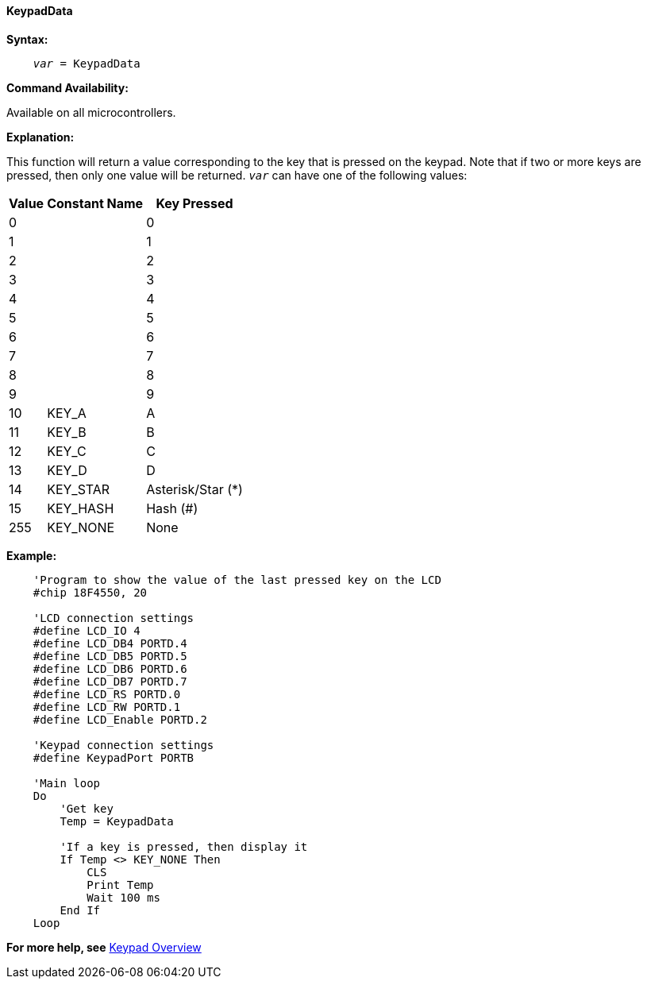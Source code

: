 ==== KeypadData

*Syntax:*
[subs="quotes"]
----
    _var_ = KeypadData
----
*Command Availability:*

Available on all microcontrollers.

*Explanation:*

This function will return a value corresponding to the key that is
pressed on the keypad. Note that if two or more keys are pressed, then
only one value will be returned.
`_var_` can have one of the following values:
[cols="^1,^1,^1", options="header,autowidth"]
|===
|*Value*
|*Constant Name*
|*Key Pressed*

|0
|
|0

|1
|
|1

|2
|
|2

|3
|
|3

|4
|
|4

|5
|
|5

|6
|
|6

|7
|
|7

|8
|
|8

|9
|
|9

|10
|KEY_A
|A

|11
|KEY_B
|B

|12
|KEY_C
|C

|13
|KEY_D
|D

|14
|KEY_STAR
|Asterisk/Star (*)

|15
|KEY_HASH
|Hash (#)

|255
|KEY_NONE
|None
|===

*Example:*

----
    'Program to show the value of the last pressed key on the LCD
    #chip 18F4550, 20

    'LCD connection settings
    #define LCD_IO 4
    #define LCD_DB4 PORTD.4
    #define LCD_DB5 PORTD.5
    #define LCD_DB6 PORTD.6
    #define LCD_DB7 PORTD.7
    #define LCD_RS PORTD.0
    #define LCD_RW PORTD.1
    #define LCD_Enable PORTD.2

    'Keypad connection settings
    #define KeypadPort PORTB

    'Main loop
    Do
        'Get key
        Temp = KeypadData

        'If a key is pressed, then display it
        If Temp <> KEY_NONE Then
            CLS
            Print Temp
            Wait 100 ms
        End If
    Loop
----
*For more help, see* <<_keypad_overview,Keypad Overview>>